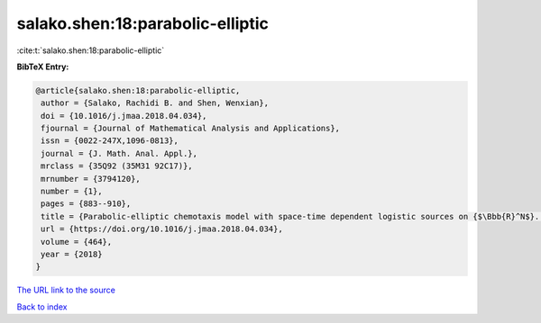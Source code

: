 salako.shen:18:parabolic-elliptic
=================================

:cite:t:`salako.shen:18:parabolic-elliptic`

**BibTeX Entry:**

.. code-block:: bibtex

   @article{salako.shen:18:parabolic-elliptic,
    author = {Salako, Rachidi B. and Shen, Wenxian},
    doi = {10.1016/j.jmaa.2018.04.034},
    fjournal = {Journal of Mathematical Analysis and Applications},
    issn = {0022-247X,1096-0813},
    journal = {J. Math. Anal. Appl.},
    mrclass = {35Q92 (35M31 92C17)},
    mrnumber = {3794120},
    number = {1},
    pages = {883--910},
    title = {Parabolic-elliptic chemotaxis model with space-time dependent logistic sources on {$\Bbb{R}^N$}. {II}. {E}xistence, uniqueness, and stability of strictly positive entire solutions},
    url = {https://doi.org/10.1016/j.jmaa.2018.04.034},
    volume = {464},
    year = {2018}
   }
`The URL link to the source <ttps://doi.org/10.1016/j.jmaa.2018.04.034}>`_


`Back to index <../By-Cite-Keys.html>`_
